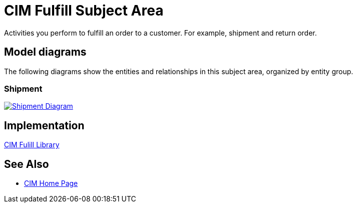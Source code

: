 = CIM Fulfill Subject Area

Activities you perform to fulfill an order to a customer. For example, shipment and return order.

== Model diagrams

The following diagrams show the entities and relationships in this subject area, organized by entity group.

=== Shipment

image::https://www.mulesoft.com/ext/solutions/draft/images/cim/Shipment.png[alt="Shipment Diagram",link="https://www.mulesoft.com/ext/solutions/draft/images/cim/Shipment.png"]

== Implementation

https://anypoint.mulesoft.com/exchange/997d5e99-287f-4f68-bc95-ed435d7c5797/accelerator-cim-fulfill-library[CIM Fulill Library^]

== See Also

* xref:cim-landing-page.adoc[CIM Home Page]
